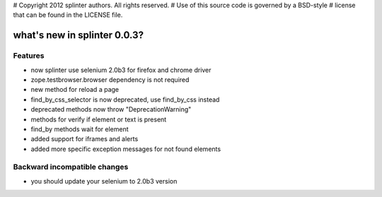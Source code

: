 # Copyright 2012 splinter authors. All rights reserved.
# Use of this source code is governed by a BSD-style
# license that can be found in the LICENSE file.

.. meta::
    :description: New splinter features on version 0.0.3.
    :keywords: splinter 0.0.3, python, news, documentation, tutorial, web application

what's new in splinter 0.0.3?
=============================

Features
--------

- now splinter use selenium 2.0b3 for firefox and chrome driver
- zope.testbrowser.browser dependency is not required
- new method for reload a page
- find_by_css_selector is now deprecated, use find_by_css instead
- deprecated methods now throw "DeprecationWarning"
- methods for verify if element or text is present
- find_by methods wait for element
- added support for iframes and alerts
- added more specific exception messages for not found elements

Backward incompatible changes
-----------------------------

- you should update your selenium to 2.0b3 version
